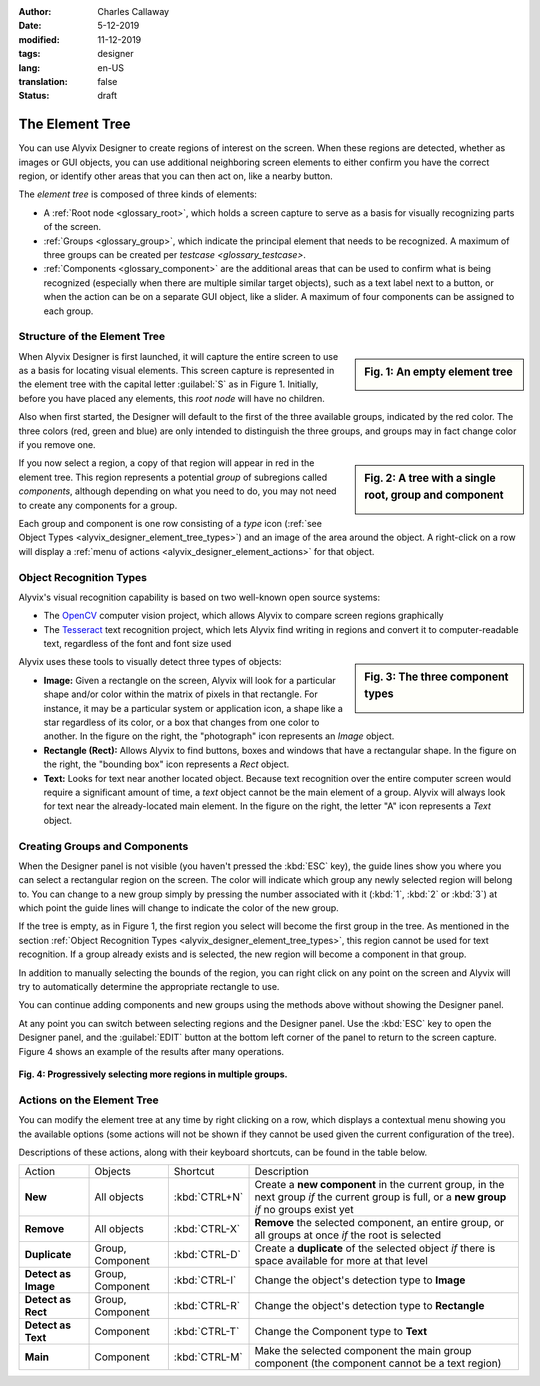 :author: Charles Callaway
:date: 5-12-2019
:modified: 11-12-2019
:tags: designer
:lang: en-US
:translation: false
:status: draft


.. _alyvix_designer_element_tree:

================
The Element Tree
================

You can use Alyvix Designer to create regions of interest on the screen.  When these regions are
detected, whether as images or GUI objects, you can use additional neighboring screen elements to
either confirm you have the correct region, or identify other areas that you can then act on,
like a nearby button.

The *element tree* is composed of three kinds of elements:

- A :ref:`Root node <glossary_root>`, which holds a screen capture to serve as a basis for
  visually recognizing parts of the screen.
- :ref:`Groups <glossary_group>`, which indicate the principal element that needs to be recognized.
  A maximum of three groups can be created per `testcase <glossary_testcase>`.
- :ref:`Components <glossary_component>` are the additional areas that can be used to confirm what
  is being recognized (especially when there are multiple similar target objects), such as a text
  label next to a button, or when the action can be on a separate GUI object, like a slider.  A
  maximum of four components can be assigned to each group.



.. _alyvix_designer_element_tree_structure:

-----------------------------
Structure of the Element Tree
-----------------------------

.. sidebar:: Fig. 1:  An empty element tree

   .. image:: images/ad_main_screen_initial_top.png
      :alt: An empty element tree
      :target: ../../alyvix_designer/images/ad_main_screen_initial_top.png
      :name: label_sb_empty_tree

When Alyvix Designer is first launched, it will capture the entire screen to use as a basis for
locating visual elements.  This screen capture is represented in the element tree with the capital
letter :guilabel:`S` as in Figure 1.  Initially, before you have placed any elements, this
*root node* will have no children.

Also when first started, the Designer will default to the first of the three available groups,
indicated by the red color.  The three colors (red, green and blue) are only intended to
distinguish the three groups, and groups may in fact change color if you remove one.

.. sidebar:: Fig. 2:  A tree with a single root, group and component

   .. image:: images/ad_main_screen_elements.png
      :alt: A tree with a single root, group and component
      :target: ../../alyvix_designer/images/ad_main_screen_elements.png
      :name: label_sb_simple_tree

If you now select a region, a copy of that region will appear in red in the element tree.  This
region represents a potential *group* of subregions called *components*, although depending on
what you need to do, you may not need to create any components for a group.

Each group and component is one row consisting of a `type` icon
(:ref:`see Object Types <alyvix_designer_element_tree_types>`)
and an image of the area around the object.  A right-click on a row will display a
:ref:`menu of actions <alyvix_designer_element_actions>` for that object.



.. _alyvix_designer_element_tree_types:

------------------------
Object Recognition Types
------------------------

Alyvix's visual recognition capability is based on two well-known open source systems:

- The `OpenCV <https://opencv.org/>`_ computer vision project, which allows Alyvix to compare
  screen regions graphically
- The `Tesseract <https://github.com/tesseract-ocr/tesseract>`_ text recognition project,
  which lets Alyvix find writing in regions and convert it to computer-readable text, regardless
  of the font and font size used

.. sidebar:: Fig. 3:  The three component types

   .. image:: images/ad_component_types.png
      :alt: A tree with a single root, group and component
      :target: ../../alyvix_designer/images/ad_component_types.png
      :name: label_sb_component_types

Alyvix uses these tools to visually detect three types of objects:

- **Image:**  Given a rectangle on the screen, Alyvix will look for a particular shape and/or
  color within the matrix of pixels in that rectangle.  For instance, it may be a particular
  system or application icon, a shape like a star regardless of its color, or a box that changes
  from one color to another.
  In the figure on the right, the "photograph" icon represents an *Image* object.
- **Rectangle (Rect):**  Allows Alyvix to find buttons, boxes and windows that have a
  rectangular shape.
  In the figure on the right, the "bounding box" icon represents a *Rect* object.
- **Text:**  Looks for text near another located object.  Because text recognition over the entire
  computer screen would require a significant amount of time, a *text* object cannot be the main
  element of a group.  Alyvix will always look for text near the already-located main element.
  In the figure on the right, the letter "A" icon represents a *Text* object.



.. _alyvix_designer_element_components:

------------------------------
Creating Groups and Components
------------------------------

When the Designer panel is not visible (you haven't pressed the :kbd:`ESC` key), the guide lines
show you where you can select a rectangular region on the screen.  The color will indicate which
group any newly selected region will belong to.  You can change to a new group simply by pressing
the number associated with it (:kbd:`1`, :kbd:`2` or :kbd:`3`) at which point the guide lines will
change to indicate the color of the new group.

If the tree is empty, as in Figure 1, the first region you select will become the first group in
the tree.  As mentioned in the section
:ref:`Object Recognition Types <alyvix_designer_element_tree_types>`, this region cannot be
used for text recognition.  If a group already exists and is selected, the new region will become
a component in that group.

In addition to manually selecting the bounds of the region, you can right click on any point on
the screen and Alyvix will try to automatically determine the appropriate rectangle to use.

You can continue adding components and new groups using the methods above without showing the
Designer panel.

At any point you can switch between selecting regions and the Designer panel.  Use the :kbd:`ESC`
key to open the Designer panel, and the :guilabel:`EDIT` button at the bottom left corner of the
panel to return to the screen capture.  Figure 4 shows an example of the results after many
operations.

.. figure:: images/allX3_sized.png
   :align: center
   :alt: Progressively selecting more regions in multiple groups.
   :figwidth: 100%
   :target: ../../alyvix_designer/images/allX3_sized.png
   :name: label_fig_component_progression

   **Fig. 4:  Progressively selecting more regions in multiple groups.**


.. todo::

   - Find better ideas for screenshots of the selection process.  What about using
     the Windows interface instead of arbitrary shapes?  Create our own fictitious application
     using powerpoint and use it as a running example?
   - Groups let you structure nearby components (what are the limitations?)
   - Resizing outlines (why do you need to?  shouldn't they always just be as small as possible?)
   - Describe the two different bounding boxes (why only for *rect* and *text*?)



.. _alyvix_designer_element_actions:

---------------------------
Actions on the Element Tree
---------------------------

You can modify the element tree at any time by right clicking on a row, which displays a
contextual menu showing you the available options (some actions will not be shown if they cannot
be used given the current configuration of the tree).

Descriptions of these actions, along with their keyboard shortcuts, can be found in the table below.

+---------------------+-------------------+---------------+---------------------------------------------------------------+
| Action              | Objects           | Shortcut      | Description                                                   |
+---------------------+-------------------+---------------+---------------------------------------------------------------+
| **New**             |All objects        | :kbd:`CTRL+N` | Create a **new component** in the current group, in the next  |
|                     |                   |               | group *if* the current group is full, or a **new group** *if* |
|                     |                   |               | no groups exist yet                                           |
+---------------------+-------------------+---------------+---------------------------------------------------------------+
| **Remove**          | All objects       | :kbd:`CTRL-X` | **Remove** the selected component, an entire group, or all    |
|                     |                   |               | groups at once *if* the root is selected                      |
+---------------------+-------------------+---------------+---------------------------------------------------------------+
| **Duplicate**       | Group, Component  | :kbd:`CTRL-D` | Create a **duplicate** of the selected object *if* there is   |
|                     |                   |               | space available for more at that level                        |
+---------------------+-------------------+---------------+---------------------------------------------------------------+
| **Detect as Image** | Group, Component  | :kbd:`CTRL-I` | Change the object's detection type to **Image**               |
+---------------------+-------------------+---------------+---------------------------------------------------------------+
| **Detect as Rect**  | Group, Component  | :kbd:`CTRL-R` | Change the object's detection type to **Rectangle**           |
+---------------------+-------------------+---------------+---------------------------------------------------------------+
| **Detect as Text**  | Component         | :kbd:`CTRL-T` | Change the Component type to **Text**                         |
+---------------------+-------------------+---------------+---------------------------------------------------------------+
| **Main**            | Component         | :kbd:`CTRL-M` | Make the selected component the main group component (the     |
|                     |                   |               | component cannot be a text region)                            |
+---------------------+-------------------+---------------+---------------------------------------------------------------+


.. todo::

   You can reorder tree components and groups (at the same level) with drag & drop, but how is it helpful?
